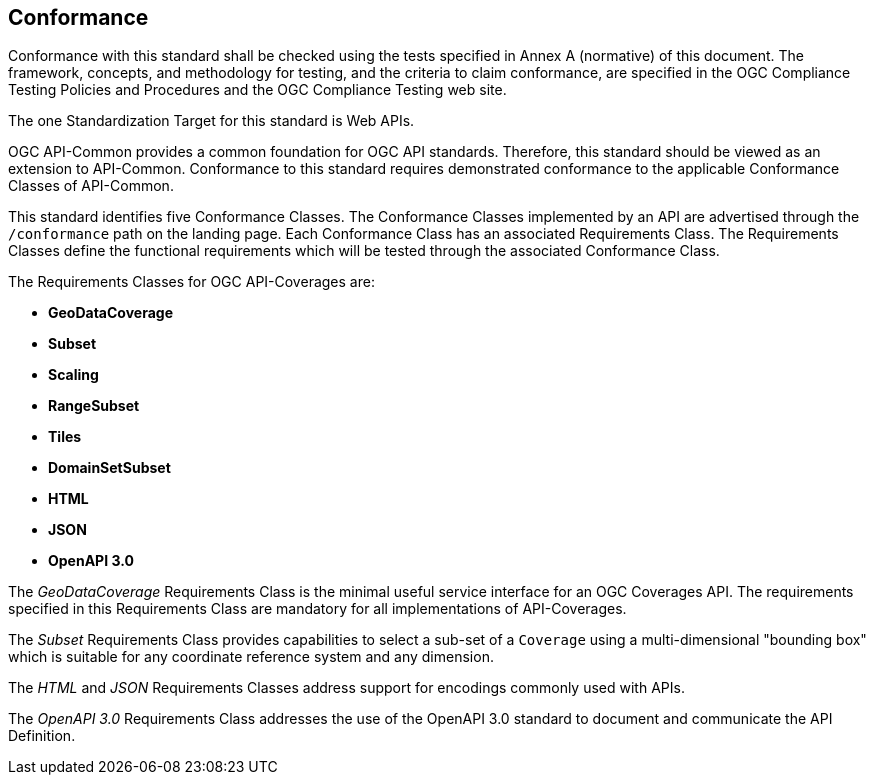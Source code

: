== Conformance
Conformance with this standard shall be checked using the tests specified in Annex A (normative) of this document. The framework, concepts, and methodology for testing, and the criteria to claim conformance, are specified in the OGC Compliance Testing Policies and Procedures and the OGC Compliance Testing web site.

The one Standardization Target for this standard is Web APIs.

OGC API-Common provides a common foundation for OGC API standards. Therefore, this standard should be viewed as an extension to API-Common. Conformance to this standard requires demonstrated conformance to the applicable Conformance Classes of API-Common.

This standard identifies five Conformance Classes. The Conformance Classes implemented by an API are advertised through the `/conformance` path on the landing page. Each Conformance Class has an associated Requirements Class. The Requirements Classes define the functional requirements which will be tested through the associated Conformance Class.

The Requirements Classes for OGC API-Coverages are:

* *GeoDataCoverage*
* *Subset*
* *Scaling*
* *RangeSubset*
* *Tiles*
* *DomainSetSubset*
* *HTML*
* *JSON*
* *OpenAPI 3.0*

The _GeoDataCoverage_ Requirements Class is the minimal useful service interface for an OGC Coverages API. The requirements specified in this Requirements Class are mandatory for all implementations of API-Coverages.

The _Subset_ Requirements Class provides capabilities to select a sub-set of a `Coverage` using a multi-dimensional "bounding box" which is suitable for any coordinate reference system and any dimension.

The _HTML_ and _JSON_ Requirements Classes address support for encodings commonly used with APIs.

The _OpenAPI 3.0_ Requirements Class addresses the use of the OpenAPI 3.0 standard to document and communicate the API Definition.


